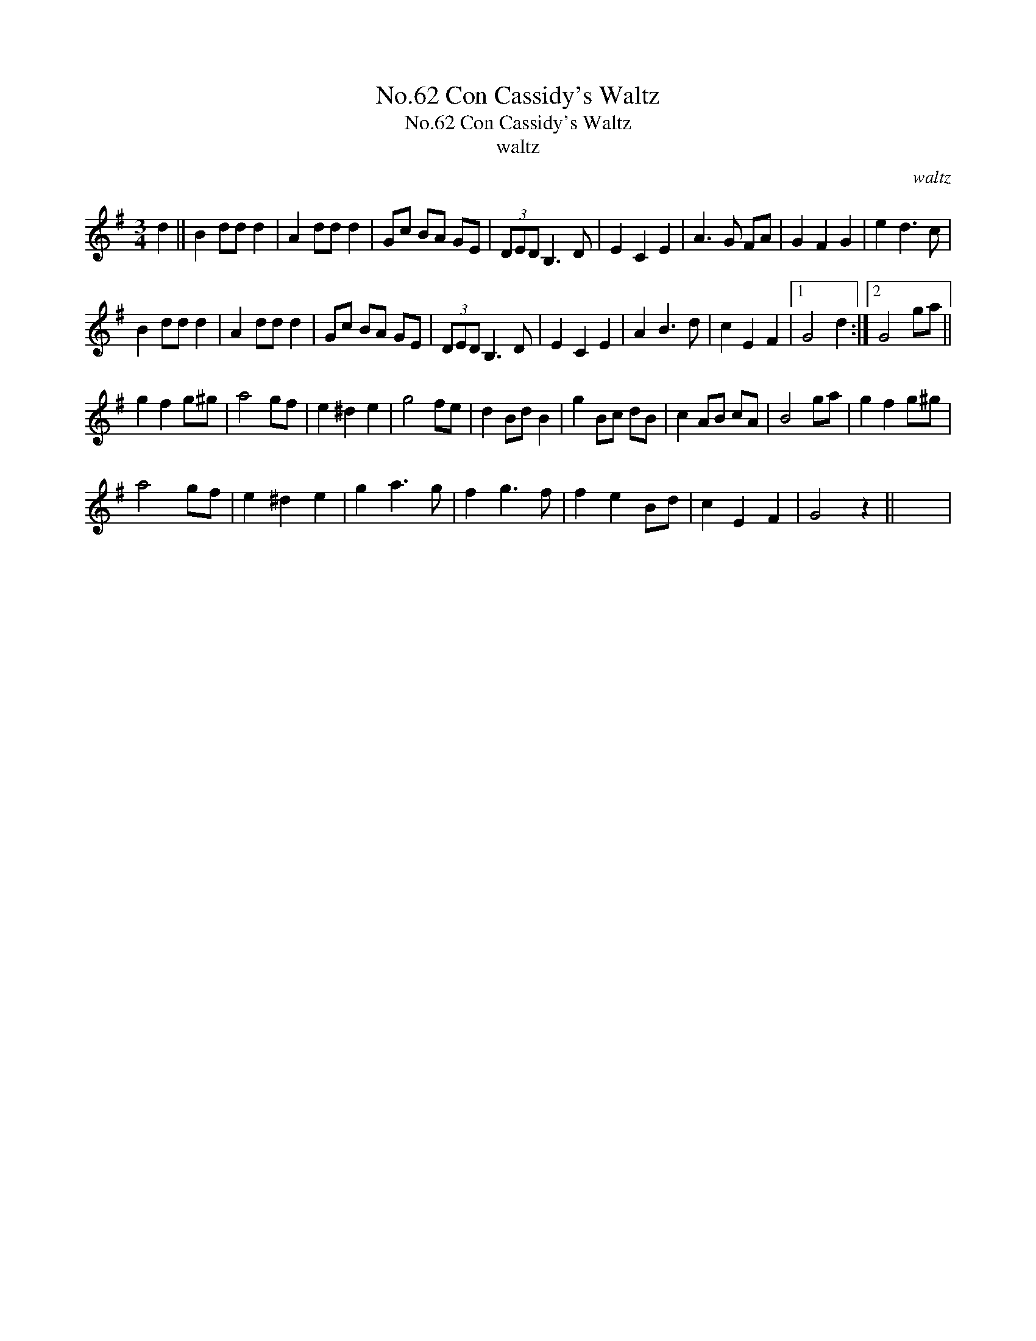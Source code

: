 X:1
T:No.62 Con Cassidy's Waltz
T:No.62 Con Cassidy's Waltz
T:waltz
C:waltz
L:1/8
M:3/4
K:G
V:1 treble 
V:1
 d2 || B2 dd d2 | A2 dd d2 | Gc BA GE | (3DED B,3 D | E2 C2 E2 | A3 G FA | G2 F2 G2 | e2 d3 c | %9
 B2 dd d2 | A2 dd d2 | Gc BA GE | (3DED B,3 D | E2 C2 E2 | A2 B3 d | c2 E2 F2 |1 G4 d2 :|2 G4 ga || %18
 g2 f2 g^g | a4 gf | e2 ^d2 e2 | g4 fe | d2 Bd B2 | g2 Bc dB | c2 AB cA | B4 ga | g2 f2 g^g | %27
 a4 gf | e2 ^d2 e2 | g2 a3 g | f2 g3 f | f2 e2 Bd | c2 E2 F2 | G4 z2 || x6 | %35

